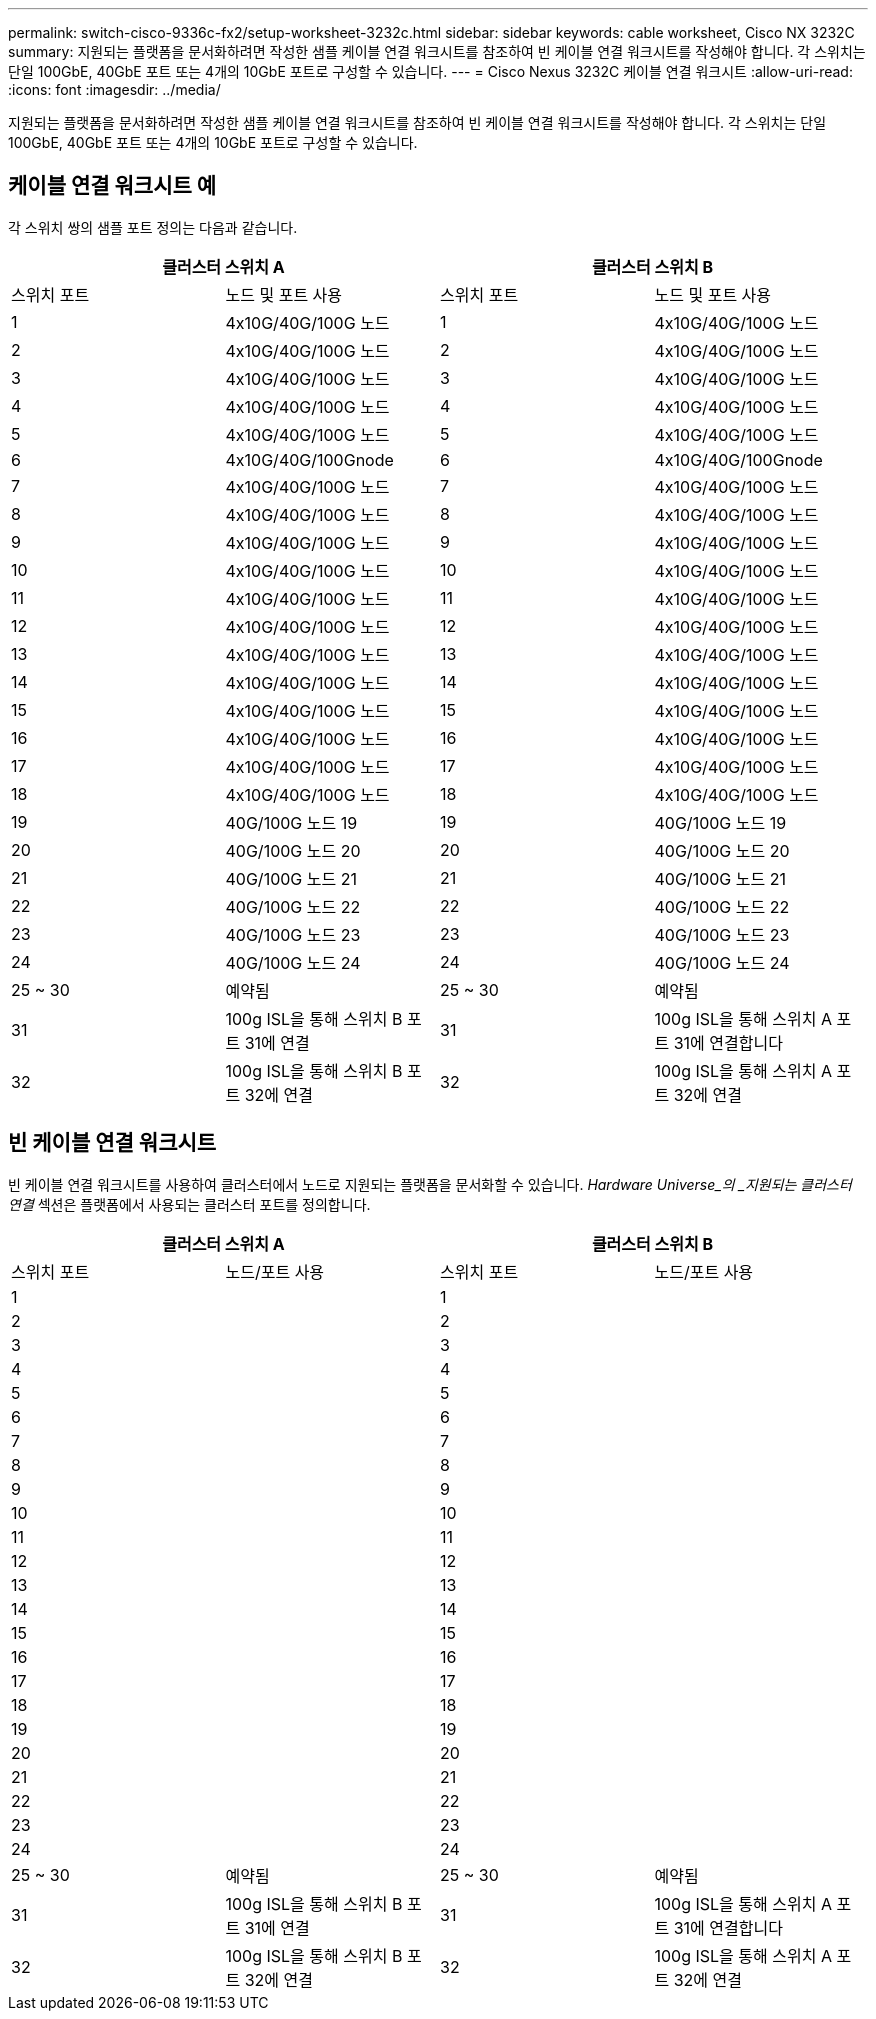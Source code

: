 ---
permalink: switch-cisco-9336c-fx2/setup-worksheet-3232c.html 
sidebar: sidebar 
keywords: cable worksheet, Cisco NX 3232C 
summary: 지원되는 플랫폼을 문서화하려면 작성한 샘플 케이블 연결 워크시트를 참조하여 빈 케이블 연결 워크시트를 작성해야 합니다. 각 스위치는 단일 100GbE, 40GbE 포트 또는 4개의 10GbE 포트로 구성할 수 있습니다. 
---
= Cisco Nexus 3232C 케이블 연결 워크시트
:allow-uri-read: 
:icons: font
:imagesdir: ../media/


[role="lead"]
지원되는 플랫폼을 문서화하려면 작성한 샘플 케이블 연결 워크시트를 참조하여 빈 케이블 연결 워크시트를 작성해야 합니다. 각 스위치는 단일 100GbE, 40GbE 포트 또는 4개의 10GbE 포트로 구성할 수 있습니다.



== 케이블 연결 워크시트 예

각 스위치 쌍의 샘플 포트 정의는 다음과 같습니다.

[cols="1, 1, 1, 1"]
|===
2+| 클러스터 스위치 A 2+| 클러스터 스위치 B 


| 스위치 포트 | 노드 및 포트 사용 | 스위치 포트 | 노드 및 포트 사용 


 a| 
1
 a| 
4x10G/40G/100G 노드
 a| 
1
 a| 
4x10G/40G/100G 노드



 a| 
2
 a| 
4x10G/40G/100G 노드
 a| 
2
 a| 
4x10G/40G/100G 노드



 a| 
3
 a| 
4x10G/40G/100G 노드
 a| 
3
 a| 
4x10G/40G/100G 노드



 a| 
4
 a| 
4x10G/40G/100G 노드
 a| 
4
 a| 
4x10G/40G/100G 노드



 a| 
5
 a| 
4x10G/40G/100G 노드
 a| 
5
 a| 
4x10G/40G/100G 노드



 a| 
6
 a| 
4x10G/40G/100Gnode
 a| 
6
 a| 
4x10G/40G/100Gnode



 a| 
7
 a| 
4x10G/40G/100G 노드
 a| 
7
 a| 
4x10G/40G/100G 노드



 a| 
8
 a| 
4x10G/40G/100G 노드
 a| 
8
 a| 
4x10G/40G/100G 노드



 a| 
9
 a| 
4x10G/40G/100G 노드
 a| 
9
 a| 
4x10G/40G/100G 노드



 a| 
10
 a| 
4x10G/40G/100G 노드
 a| 
10
 a| 
4x10G/40G/100G 노드



 a| 
11
 a| 
4x10G/40G/100G 노드
 a| 
11
 a| 
4x10G/40G/100G 노드



 a| 
12
 a| 
4x10G/40G/100G 노드
 a| 
12
 a| 
4x10G/40G/100G 노드



 a| 
13
 a| 
4x10G/40G/100G 노드
 a| 
13
 a| 
4x10G/40G/100G 노드



 a| 
14
 a| 
4x10G/40G/100G 노드
 a| 
14
 a| 
4x10G/40G/100G 노드



 a| 
15
 a| 
4x10G/40G/100G 노드
 a| 
15
 a| 
4x10G/40G/100G 노드



 a| 
16
 a| 
4x10G/40G/100G 노드
 a| 
16
 a| 
4x10G/40G/100G 노드



 a| 
17
 a| 
4x10G/40G/100G 노드
 a| 
17
 a| 
4x10G/40G/100G 노드



 a| 
18
 a| 
4x10G/40G/100G 노드
 a| 
18
 a| 
4x10G/40G/100G 노드



 a| 
19
 a| 
40G/100G 노드 19
 a| 
19
 a| 
40G/100G 노드 19



 a| 
20
 a| 
40G/100G 노드 20
 a| 
20
 a| 
40G/100G 노드 20



 a| 
21
 a| 
40G/100G 노드 21
 a| 
21
 a| 
40G/100G 노드 21



 a| 
22
 a| 
40G/100G 노드 22
 a| 
22
 a| 
40G/100G 노드 22



 a| 
23
 a| 
40G/100G 노드 23
 a| 
23
 a| 
40G/100G 노드 23



 a| 
24
 a| 
40G/100G 노드 24
 a| 
24
 a| 
40G/100G 노드 24



 a| 
25 ~ 30
 a| 
예약됨
 a| 
25 ~ 30
 a| 
예약됨



 a| 
31
 a| 
100g ISL을 통해 스위치 B 포트 31에 연결
 a| 
31
 a| 
100g ISL을 통해 스위치 A 포트 31에 연결합니다



 a| 
32
 a| 
100g ISL을 통해 스위치 B 포트 32에 연결
 a| 
32
 a| 
100g ISL을 통해 스위치 A 포트 32에 연결

|===


== 빈 케이블 연결 워크시트

빈 케이블 연결 워크시트를 사용하여 클러스터에서 노드로 지원되는 플랫폼을 문서화할 수 있습니다. _Hardware Universe_의 _지원되는 클러스터 연결_ 섹션은 플랫폼에서 사용되는 클러스터 포트를 정의합니다.

[cols="1, 1, 1, 1"]
|===
2+| 클러스터 스위치 A 2+| 클러스터 스위치 B 


| 스위치 포트 | 노드/포트 사용 | 스위치 포트 | 노드/포트 사용 


 a| 
1
 a| 
 a| 
1
 a| 



 a| 
2
 a| 
 a| 
2
 a| 



 a| 
3
 a| 
 a| 
3
 a| 



 a| 
4
 a| 
 a| 
4
 a| 



 a| 
5
 a| 
 a| 
5
 a| 



 a| 
6
 a| 
 a| 
6
 a| 



 a| 
7
 a| 
 a| 
7
 a| 



 a| 
8
 a| 
 a| 
8
 a| 



 a| 
9
 a| 
 a| 
9
 a| 



 a| 
10
 a| 
 a| 
10
 a| 



 a| 
11
 a| 
 a| 
11
 a| 



 a| 
12
 a| 
 a| 
12
 a| 



 a| 
13
 a| 
 a| 
13
 a| 



 a| 
14
 a| 
 a| 
14
 a| 



 a| 
15
 a| 
 a| 
15
 a| 



 a| 
16
 a| 
 a| 
16
 a| 



 a| 
17
 a| 
 a| 
17
 a| 



 a| 
18
 a| 
 a| 
18
 a| 



 a| 
19
 a| 
 a| 
19
 a| 



 a| 
20
 a| 
 a| 
20
 a| 



 a| 
21
 a| 
 a| 
21
 a| 



 a| 
22
 a| 
 a| 
22
 a| 



 a| 
23
 a| 
 a| 
23
 a| 



 a| 
24
 a| 
 a| 
24
 a| 



 a| 
25 ~ 30
 a| 
예약됨
 a| 
25 ~ 30
 a| 
예약됨



 a| 
31
 a| 
100g ISL을 통해 스위치 B 포트 31에 연결
 a| 
31
 a| 
100g ISL을 통해 스위치 A 포트 31에 연결합니다



 a| 
32
 a| 
100g ISL을 통해 스위치 B 포트 32에 연결
 a| 
32
 a| 
100g ISL을 통해 스위치 A 포트 32에 연결

|===